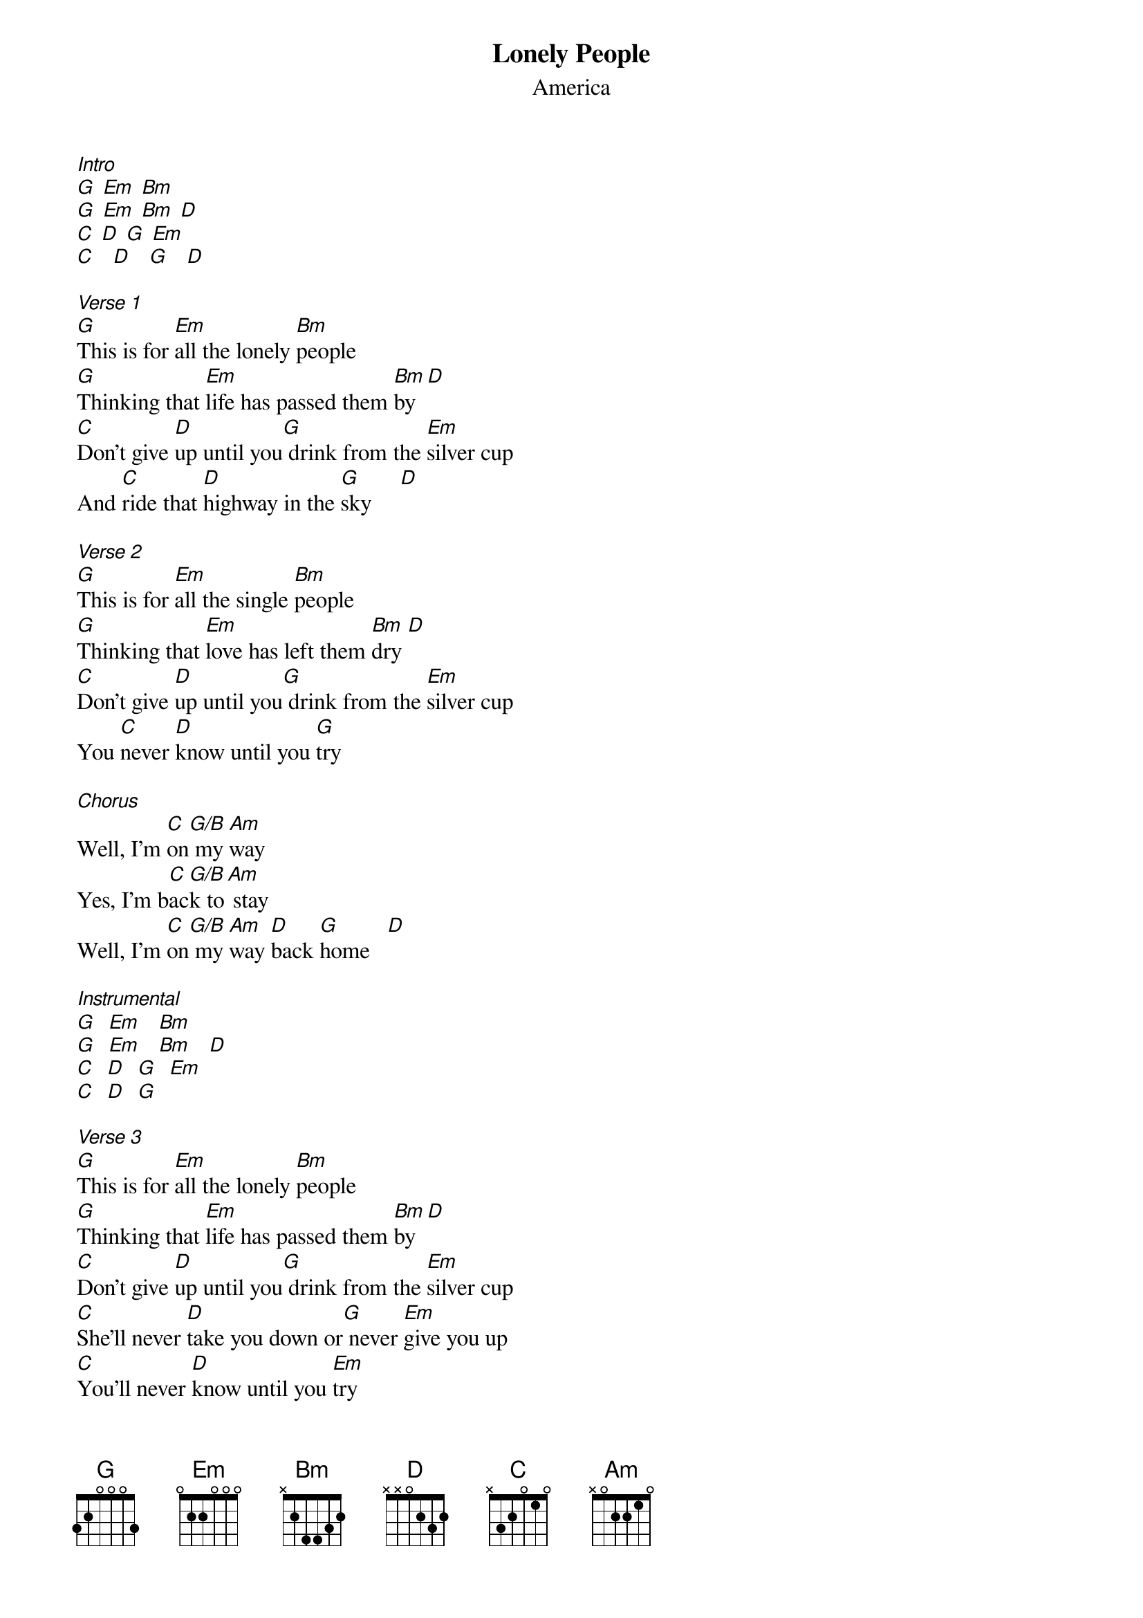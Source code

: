 {t: Lonely People}
{st: America}
[Intro]
[G] [Em] [Bm]
[G] [Em] [Bm] [D]
[C] [D] [G] [Em]
[C]   [D]   [G]   [D]

[Verse 1]
[G]This is for [Em]all the lonely [Bm]people
[G]Thinking that [Em]life has passed them [Bm]by  [D]
[C]Don't give [D]up until you[G] drink from the [Em]silver cup
And [C]ride that [D]highway in the [G]sky     [D]

[Verse 2]
[G]This is for [Em]all the single [Bm]people
[G]Thinking that [Em]love has left them [Bm]dry [D]
[C]Don't give [D]up until you[G] drink from the [Em]silver cup
You [C]never [D]know until you [G]try

[Chorus]
Well, I'm [C]on[G/B] my [Am]way
Yes, I'm b[C]ac[G/B]k to[Am] stay
Well, I'm [C]on[G/B] my [Am]way [D]back [G]home   [D]

[Instrumental]
[G]  [Em]   [Bm]
[G]  [Em]   [Bm]   [D]
[C]  [D]  [G]  [Em]
[C]  [D]  [G]

[Verse 3]
[G]This is for [Em]all the lonely [Bm]people
[G]Thinking that [Em]life has passed them [Bm]by  [D]
[C]Don't give [D]up until you[G] drink from the [Em]silver cup
[C]She'll never [D]take you down or[G] never [Em]give you up
[C]You'll never [D]know until you [Em]try
